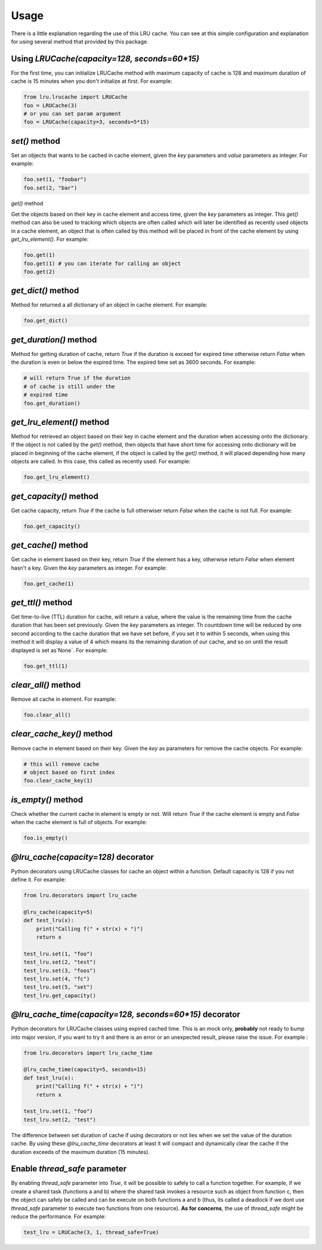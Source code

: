 =====
Usage
=====

There is a little explanation regarding the use of this LRU cache. You can see at this simple configuration and explanation for using several method that provided by this package.

Using `LRUCache(capacity=128, seconds=60*15)`
---------------------------------------------

For the first time, you can initialize LRUCache method with maximum capacity of cache is 128 and maximum duration of cache is 15 minutes when you don't initialize at first. For example:

.. code-block:: python

    from lru.lrucache import LRUCache
    foo = LRUCache(3)
    # or you can set param argument
    foo = LRUCache(capacity=3, seconds=5*15)


`set()` method
--------------

Set an objects that wants to be cached in cache element, given the `key` parameters and `value` parameters as integer. For example:

.. code-block:: python

    foo.set(1, "foobar")
    foo.set(2, "bar")


`get()` method

Get the objects based on their key in cache element and access time, given the `key` parameters as integer. This `get()` method can also be used to tracking which objects are often called which will later be identified as recently used objects in a cache element, an object that is often called by this method will be placed in front of the cache element by using `get_lru_element()`. For example:

.. code-block:: python

    foo.get(1)
    foo.get(1) # you can iterate for calling an object
    foo.get(2)


`get_dict()` method
-------------------

Method for returned a all dictionary of an object in cache element. For example:

.. code-block:: python

    foo.get_dict()


`get_duration()` method
-----------------------

Method for getting duration of cache, return `True` if the duration is exceed for expired time otherwise return `False` when the duration is even or below the expired time. The expired time set as 3600 seconds. For example:

.. code-block:: python

    # will return True if the duration
    # of cache is still under the
    # expired time
    foo.get_duration()


`get_lru_element()` method
--------------------------

Method for retrieved an object based on their key in cache element and the duration when accessing onto the dictionary. 
If the object is not called by the `get()` method, then objects that have short time for accessing onto dictionary will be placed in beginning of the cache element, if the object is called by the `get()` method, it will placed depending how many objects are called. In this case, this called as recently used. For example:

.. code-block:: python

    foo.get_lru_element()


`get_capacity()` method
-----------------------

Get cache capacity, return `True` if the cache is full otherwiser return `False` when the cache is not full. For example:

.. code-block:: python

    foo.get_capacity()


`get_cache()` method
--------------------

Get cache in element based on their key, return `True` if the element has a key, otherwise return `False` when element hasn't a key. Given the `key` parameters as integer. For example:

.. code-block:: python

    foo.get_cache(1)


`get_ttl()` method
------------------

Get time-to-live (TTL) duration for cache, will return a value, where the value is the remaining time from the cache duration that has been set previously. Given the `key` parameters as integer. Th countdown time will be reduced by one second according to the cache duration that we have set before, if you set it to within 5 seconds, when using this method it will display a value of 4 which means its the remaining duration of our cache, and so on until the result displayed is set as`None`. For example:

.. code-block:: python

    foo.get_ttl(1)


`clear_all()` method
--------------------

Remove all cache in element. For example:

.. code-block:: python

    foo.clear_all()


`clear_cache_key()` method
--------------------------

Remove cache in element based on their key. Given the `key` as parameters for remove the cache objects. For example:

.. code-block:: python

    # this will remove cache
    # object based on first index
    foo.clear_cache_key(1)


`is_empty()` method
--------------------

Check whether the current cache in element is empty or not. Will return `True` if the cache element is empty and `False` when the cache element is full of objects. For example:

.. code-block:: python

    foo.is_empty()


`@lru_cache(capacity=128)` decorator
------------------------------------

Python decorators using LRUCache classes for cache an object within a function. Default capacity is 128 if you not define it. For example:

.. code-block:: python

    from lru.decorators import lru_cache

    @lru_cache(capacity=5)
    def test_lru(x):
        print("Calling f(" + str(x) + ")")
        return x

    test_lru.set(1, "foo")
    test_lru.set(2, "test")
    test_lru.set(3, "foos")
    test_lru.set(4, "fc")
    test_lru.set(5, "set")
    test_lru.get_capacity()

`@lru_cache_time(capacity=128, seconds=60*15)` decorator
--------------------------------------------------------

Python decorators for LRUCache classes using expired cached time. This is an mock only, **probably** not ready to bump into major version, 
if you want to try it and there is an error or an unexpected result, please raise the issue. For example :

.. code-block:: python

    from lru.decorators import lru_cache_time

    @lru_cache_time(capacity=5, seconds=15)
    def test_lru(x):
        print("Calling f(" + str(x) + ")")
        return x

    test_lru.set(1, "foo")
    test_lru.set(2, "test")


The difference between set duration of cache if using decorators or not lies when we set the value of the duration cache. By using these `@lru_cache_time` decorators at least it will compact and dynamically clear the cache if the duration exceeds of the maximum duration (15 minutes).

Enable `thread_safe` parameter
------------------------------

By enabling `thread_safe` parameter into `True`, it will be possible to safely to call a function together. For example, if we create a shared task (functions a and b) where the shared task invokes a resource such as object from function c, then the object can safely be called and can be execute on both functions a and b (thus, its called a deadlock if we dont use `thread_safe` parameter to execute two functions from one resource). **As for concerns**, the use of `thread_safe` might be reduce the performance. For example:

.. code-block:: python

    test_lru = LRUCache(3, 1, thread_safe=True)
